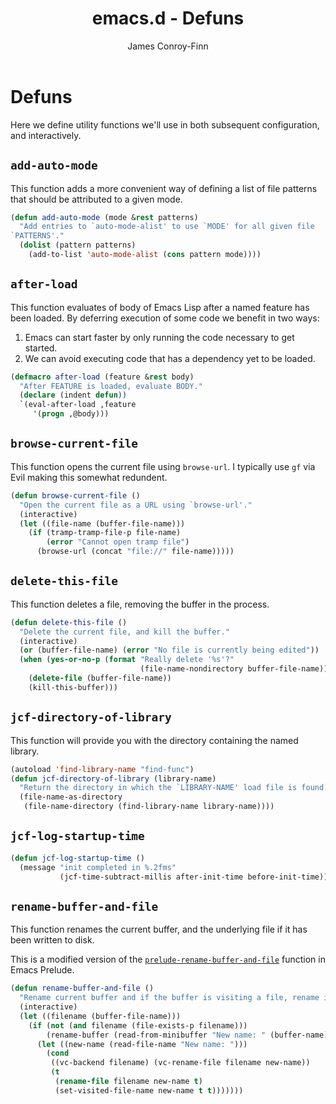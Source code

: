 #+TITLE: emacs.d - Defuns
#+AUTHOR: James Conroy-Finn
#+EMAIL: james@logi.cl
#+STARTUP: content
#+OPTIONS: toc:2 num:nil ^:nil
#+LINK: prelude https://github.com/bbatsov/prelude/blob/6f05616b6022e1029594b8bf107dd5bcbff93db7/core/prelude-core.el#L237

* Defuns

  Here we define utility functions we'll use in both subsequent
  configuration, and interactively.

** ~add-auto-mode~

   This function adds a more convenient way of defining a list of file
   patterns that should be attributed to a given mode.

   #+begin_src emacs-lisp
     (defun add-auto-mode (mode &rest patterns)
       "Add entries to `auto-mode-alist' to use `MODE' for all given file
     `PATTERNS'."
       (dolist (pattern patterns)
         (add-to-list 'auto-mode-alist (cons pattern mode))))
   #+end_src

** ~after-load~

   This function evaluates of body of Emacs Lisp after a named feature
   has been loaded. By deferring execution of some code we benefit in
   two ways:

   1. Emacs can start faster by only running the code necessary to get started.
   2. We can avoid executing code that has a dependency yet to be loaded.

   #+begin_src emacs-lisp
     (defmacro after-load (feature &rest body)
       "After FEATURE is loaded, evaluate BODY."
       (declare (indent defun))
       `(eval-after-load ,feature
          '(progn ,@body)))
   #+end_src

** ~browse-current-file~

   This function opens the current file using ~browse-url~. I
   typically use ~gf~ via Evil making this somewhat redundent.

   #+begin_src emacs-lisp
     (defun browse-current-file ()
       "Open the current file as a URL using `browse-url'."
       (interactive)
       (let ((file-name (buffer-file-name)))
         (if (tramp-tramp-file-p file-name)
             (error "Cannot open tramp file")
           (browse-url (concat "file://" file-name)))))
   #+end_src

** ~delete-this-file~

   This function deletes a file, removing the buffer in the process.

   #+begin_src emacs-lisp
     (defun delete-this-file ()
       "Delete the current file, and kill the buffer."
       (interactive)
       (or (buffer-file-name) (error "No file is currently being edited"))
       (when (yes-or-no-p (format "Really delete '%s'?"
                                  (file-name-nondirectory buffer-file-name)))
         (delete-file (buffer-file-name))
         (kill-this-buffer)))
   #+end_src

** ~jcf-directory-of-library~

   This function will provide you with the directory containing the
   named library.

   #+begin_src emacs-lisp
     (autoload 'find-library-name "find-func")
     (defun jcf-directory-of-library (library-name)
       "Return the directory in which the `LIBRARY-NAME' load file is found."
       (file-name-as-directory
        (file-name-directory (find-library-name library-name))))
   #+end_src

** ~jcf-log-startup-time~

   #+begin_src emacs-lisp
     (defun jcf-log-startup-time ()
       (message "init completed in %.2fms"
                (jcf-time-subtract-millis after-init-time before-init-time)))
   #+end_src
** ~rename-buffer-and-file~

   This function renames the current buffer, and the underlying file
   if it has been written to disk.

   This is a modified version of the [[prelude][~prelude-rename-buffer-and-file~]]
   function in Emacs Prelude.

   #+begin_src emacs-lisp
     (defun rename-buffer-and-file ()
       "Rename current buffer and if the buffer is visiting a file, rename it too."
       (interactive)
       (let ((filename (buffer-file-name)))
         (if (not (and filename (file-exists-p filename)))
             (rename-buffer (read-from-minibuffer "New name: " (buffer-name)))
           (let ((new-name (read-file-name "New name: ")))
             (cond
              ((vc-backend filename) (vc-rename-file filename new-name))
              (t
               (rename-file filename new-name t)
               (set-visited-file-name new-name t t)))))))
   #+end_src
